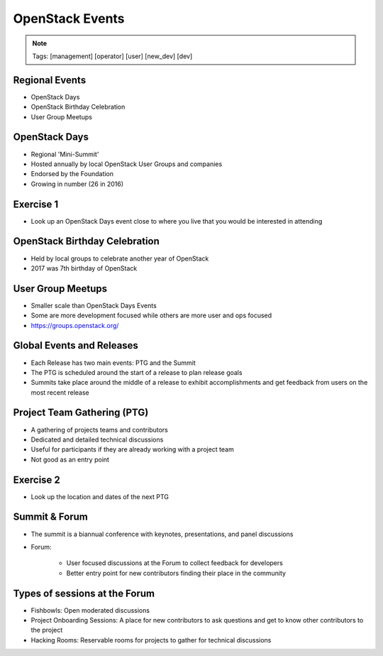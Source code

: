 ================
OpenStack Events
================

.. image:: ./_assets/os_background.png
   :class: fill
   :width: 100%

.. note::
   Tags: [management] [operator] [user] [new_dev] [dev]

Regional Events
===============

- OpenStack Days
- OpenStack Birthday Celebration
- User Group Meetups

OpenStack Days
==============

- Regional 'Mini-Summit'
- Hosted annually by local OpenStack User Groups and companies
- Endorsed by the Foundation
- Growing in number (26 in 2016)

Exercise 1
==========

- Look up an OpenStack Days event close to where you live that you would be
  interested in attending

OpenStack Birthday Celebration
==============================

- Held by local groups to celebrate another year of OpenStack
- 2017 was 7th birthday of OpenStack

User Group Meetups
==================

- Smaller scale than OpenStack Days Events
- Some are more development focused while others are more user and
  ops focused
- https://groups.openstack.org/

Global Events and Releases
==========================

- Each Release has two main events: PTG and the Summit
- The PTG is scheduled around the start of a release to plan release goals
- Summits take place around the middle of a release to exhibit accomplishments
  and get feedback from users on the most recent release

Project Team Gathering (PTG)
============================

- A gathering of projects teams and contributors
- Dedicated and detailed technical discussions
- Useful for participants if they are already working with a
  project team
- Not good as an entry point

.. note
   http://www.openstack.org/ptg
   http://www.openstack.org/ptg/ptgfaq/

Exercise 2
==========

- Look up the location and dates of the next PTG

Summit & Forum
==============

- The summit is a biannual conference with keynotes, presentations,
  and panel discussions
- Forum:

    - User focused discussions at the Forum to collect feedback
      for developers
    - Better entry point for new contributors finding their place in the
      community

Types of sessions at the Forum
==============================

- Fishbowls: Open moderated discussions
- Project Onboarding Sessions: A place for new contributors to ask
  questions and get to know other contributors to the project
- Hacking Rooms: Reservable rooms for projects to gather for technical
  discussions
